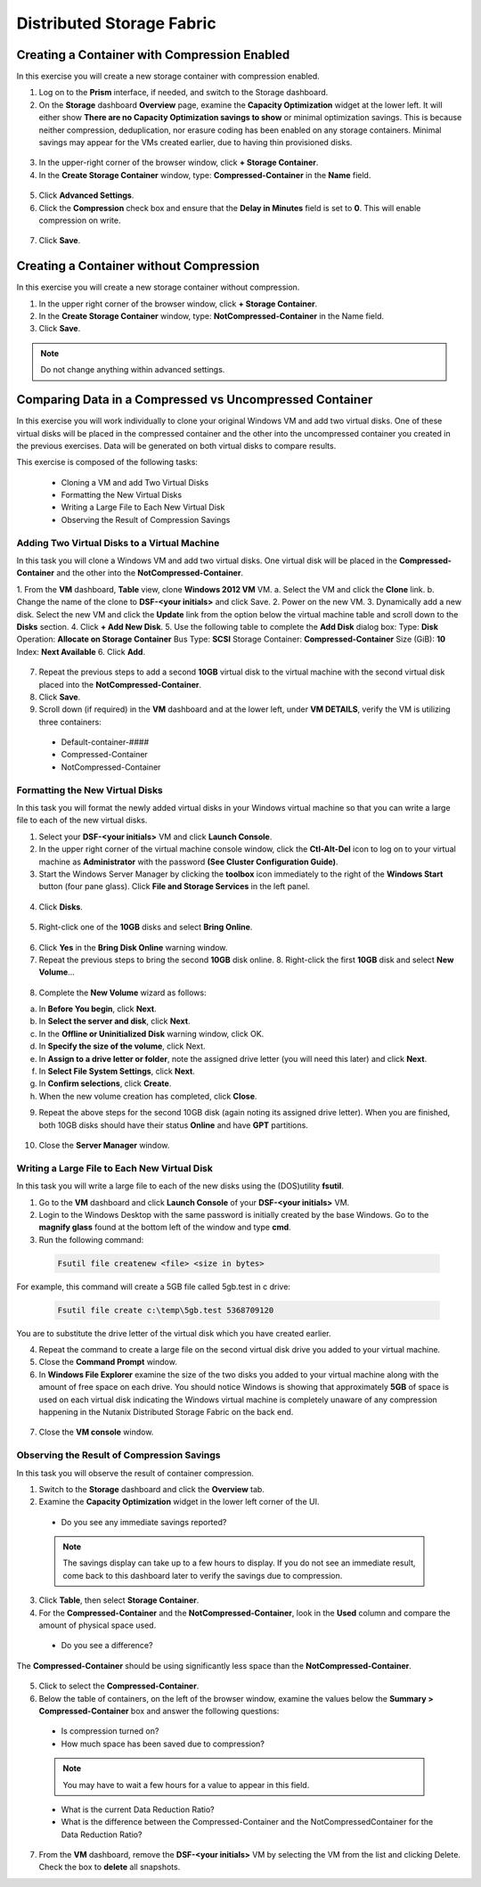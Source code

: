 .. Adding labels to the beginning of your lab is helpful for linking to the lab from other pages
.. _example_lab_6:

-------------
Distributed Storage Fabric
-------------

Creating a Container with Compression Enabled
+++++++++++++++++++++++++++++++++++++++++++++++

In this exercise you will create a new storage container with compression enabled.

1.	Log on to the **Prism** interface, if needed, and switch to the Storage dashboard.
2.	On the **Storage** dashboard **Overview** page, examine the **Capacity Optimization** widget at the lower left. It will either show **There are no Capacity Optimization savings to show** or minimal optimization savings. This is because neither compression, deduplication, nor erasure coding has been enabled on any storage containers. Minimal savings may appear for the VMs created earlier, due to having thin provisioned disks.

.. figure:: images/1.png
 
3.	In the upper-right corner of the browser window, click **+ Storage Container**.
4.	In the **Create Storage Container** window, type: **Compressed-Container** in the **Name** field.

.. figure:: images/2.png
 
5.	Click **Advanced Settings**.
6.	Click the **Compression** check box and ensure that the **Delay in Minutes** field is set to **0**. This will enable compression on write.

.. figure:: images/3.png
 
7.	Click **Save**.

Creating a Container without Compression
+++++++++++++++++++++++++++++++++++++++++++++++

In this exercise you will create a new storage container without compression.

1.	In the upper right corner of the browser window, click **+ Storage Container**.

2.	In the **Create Storage Container** window, type: **NotCompressed-Container** in the Name field.

3.	Click **Save**.
	
.. Note::  
   Do not change anything within advanced settings. 
 
Comparing Data in a Compressed vs Uncompressed Container
+++++++++++++++++++++++++++++++++++++++++++++++

In this exercise you will work individually to clone your original Windows VM and add two virtual disks. One of these virtual disks will be placed in the compressed container and the other into the uncompressed container you created in the previous exercises. Data will be generated on both virtual disks to compare results.

This exercise is composed of the following tasks:

 * Cloning a VM and add Two Virtual Disks
 * Formatting the New Virtual Disks
 * Writing a Large File to Each New Virtual Disk
 * Observing the Result of Compression Savings

Adding Two Virtual Disks to a Virtual Machine
.......................................................
 
In this task you will clone a Windows VM and add two virtual disks. One virtual disk will be placed in the **Compressed-Container** and the other into the **NotCompressed-Container**.

1.	From the **VM** dashboard, **Table** view, clone **Windows 2012 VM** VM.
a.	Select the VM and click the **Clone** link. 
b.	Change the name of the clone to **DSF-<your initials>** and click Save. 
2.	Power on the new VM.
3.	Dynamically add a new disk. Select the new VM and click the **Update** link from the option below the virtual machine table and scroll down to the **Disks** section.
4.	Click **+ Add New Disk**.
5.	Use the following table to complete the **Add Disk** dialog box:
Type: **Disk**
Operation: **Allocate on Storage Container**
Bus Type: **SCSI**
Storage Container: **Compressed-Container**
Size (GiB): **10**
Index: **Next Available**
6.	Click **Add**.

.. figure:: images/4.png
 
7.	Repeat the previous steps to add a second **10GB** virtual disk to the virtual machine with the second virtual disk placed into the **NotCompressed-Container**.
8.	Click **Save**.
9.	Scroll down (if required) in the **VM** dashboard and at the lower left, under **VM DETAILS**, verify the VM is utilizing three containers:
 
 * Default-container-####
 * Compressed-Container
 * NotCompressed-Container

Formatting the New Virtual Disks 
.........................................

In this task you will format the newly added virtual disks in your Windows virtual machine so that you can write a large file to each of the new virtual disks.

1.	Select your **DSF-<your initials>** VM and click **Launch Console**.

2.	In the upper right corner of the virtual machine console window, click the **Ctl-Alt-Del** icon to log on to your virtual machine as **Administrator** with the password **(See Cluster Configuration Guide)**.

3.	Start the Windows Server Manager by clicking the **toolbox** icon immediately to the right of the **Windows Start** button (four pane glass). Click **File and Storage Services** in the left panel.

.. figure:: images/5.png
 
4.	Click **Disks**.

.. figure:: images/6.png
 
5.	Right-click one of the **10GB** disks and select **Bring Online**.

.. figure:: images/7.png
 
6.	Click **Yes** in the **Bring Disk Online** warning window.

7.	Repeat the previous steps to bring the second **10GB** disk online. 8.	Right-click the first **10GB** disk and select **New Volume**…

.. figure:: images/8.png
 
8.	Complete the **New Volume** wizard as follows:

a.	In **Before You begin**, click **Next**.

b.	In **Select the server and disk**, click **Next**.

c.	In the **Offline or Uninitialized Disk** warning window, click OK.

d.	In **Specify the size of the volume**, click Next.

e.	In **Assign to a drive letter or folder**, note the assigned drive letter (you will need this later) and click **Next**.

f.	In **Select File System Settings**, click **Next**.

g.	In **Confirm selections**, click **Create**.

h.	When the new volume creation has completed, click **Close**.

9.	Repeat the above steps for the second 10GB disk (again noting its assigned drive letter). When you are finished, both 10GB disks should have their status **Online** and have **GPT** partitions. 

.. figure:: images/9.png
 
10.	Close the **Server Manager** window.

Writing a Large File to Each New Virtual Disk
....................................................... 

In this task you will write a large file to each of the new disks using the (DOS)utility **fsutil**.

1.	Go to the **VM** dashboard and click **Launch Console** of your **DSF-<your initials>** VM.

2.	Login to the Windows Desktop with the same password is initially created by the base Windows. Go to the **magnify glass** found at the bottom left of the window and type **cmd**.

3.	Run the following command:

 .. code-block:: bash
    
     Fsutil file createnew <file> <size in bytes>

For example, this command will create a 5GB file called 5gb.test in c drive:

  .. code-block:: bash
   
     Fsutil file create c:\temp\5gb.test 5368709120 

You are to substitute the drive letter of the virtual disk which you have created earlier.

4.	Repeat the command to create a large file on the second virtual disk drive you added to your virtual machine.

5.	Close the **Command Prompt** window.

6.	In **Windows File Explorer** examine the size of the two disks you added to your virtual machine along with the amount of free space on each drive. You should notice Windows is showing that approximately **5GB** of space is used on each virtual disk indicating the Windows virtual machine is completely unaware of any compression happening in the Nutanix Distributed Storage Fabric on the back end.
 
.. figure:: images/10.png

7.	Close the **VM console** window.

Observing the Result of Compression Savings
.................................................... 

In this task you will observe the result of container compression.

1.	Switch to the **Storage** dashboard and click the **Overview** tab.

2.	Examine the **Capacity Optimization** widget in the lower left corner of the UI.

 * Do you see any immediate savings reported?
	
 .. Note::
    The savings display can take up to a few hours to display. If you do not see an immediate result, come back to this dashboard later to verify the savings due to compression.

3.	Click **Table**, then select **Storage Container**.

4.	For the **Compressed-Container** and the **NotCompressed-Container**, look in the **Used** column and compare the amount of physical space used.
 * Do you see a difference?

The **Compressed-Container** should be using significantly less space than the **NotCompressed-Container**.

.. figure:: images/11.png
 
5.	Click to select the **Compressed-Container**.
6.	Below the table of containers, on the left of the browser window, examine the values below the **Summary > Compressed-Container** box and answer the following questions:
 
 * Is compression turned on?
 * How much space has been saved due to compression?
 	
 .. Note::
 
    You may have to wait a few hours for a value to appear in this field.

 * What is the current Data Reduction Ratio?
 * What is the difference between the Compressed-Container and the NotCompressedContainer for the Data Reduction Ratio? 

7.	From the **VM** dashboard, remove the **DSF-<your initials>** VM by selecting the VM from the list and clicking Delete. Check the box to **delete** all snapshots.
 
